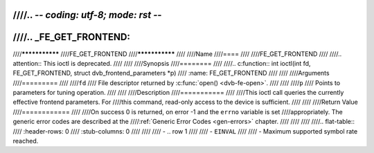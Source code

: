 ////.. -*- coding: utf-8; mode: rst -*-
////
////.. _FE_GET_FRONTEND:
////
////***************
////FE_GET_FRONTEND
////***************
////
////Name
////====
////
////FE_GET_FRONTEND
////
////.. attention:: This ioctl is deprecated.
////
////
////Synopsis
////========
////
////.. c:function:: int ioctl(int fd, FE_GET_FRONTEND, struct dvb_frontend_parameters *p)
////    :name: FE_GET_FRONTEND
////
////
////Arguments
////=========
////
////``fd``
////    File descriptor returned by :c:func:`open() <dvb-fe-open>`.
////
////
////``p``
////    Points to parameters for tuning operation.
////
////
////Description
////===========
////
////This ioctl call queries the currently effective frontend parameters. For
////this command, read-only access to the device is sufficient.
////
////
////Return Value
////============
////
////On success 0 is returned, on error -1 and the ``errno`` variable is set
////appropriately. The generic error codes are described at the
////:ref:`Generic Error Codes <gen-errors>` chapter.
////
////
////
////.. flat-table::
////    :header-rows:  0
////    :stub-columns: 0
////
////
////    -  .. row 1
////
////       -  ``EINVAL``
////
////       -  Maximum supported symbol rate reached.
